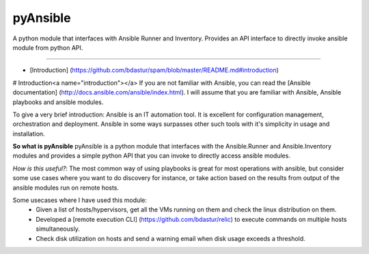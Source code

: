 pyAnsible
=========
A python module that interfaces with Ansible Runner and Inventory. Provides an API interface
to directly invoke ansible module from python API.

--------

+ [Introduction] (https://github.com/bdastur/spam/blob/master/README.md#introduction)

# Introduction<a name="introduction"></a>
If you are not familiar with Ansible, you can read the [Ansible documentation] (http://docs.ansible.com/ansible/index.html).
I will assume that you are familiar with Ansible, Ansible playbooks and ansible modules.

To give a very brief introduction: Ansible is an IT automation tool. It is excellent for 
configuration management, orchestration and deployment. Ansible in some ways surpasses other such
tools with it's simplicity in usage and installation. 

**So what is pyAnsible**
pyAnsible is a python module that interfaces with the Ansible.Runner and Ansible.Inventory modules
and provides a simple python API that you can invoke to directly access ansible modules.

*How is this useful?*: The most common way of using playbooks is great for most operations with ansible, 
but consider some use cases where you want to do discovery for instance, or take action based on the results
from output of the ansible modules run on remote hosts. 

Some usecases where I have used this module:
 - Given a list of hosts/hypervisors, get all the VMs running on them and check the linux distribution on them.
 - Developed a [remote execution CLI] (https://github.com/bdastur/relic) to execute commands on multiple hosts
   simultaneously.
 - Check disk utilization on hosts and send a warning email when disk usage exceeds a threshold. 



